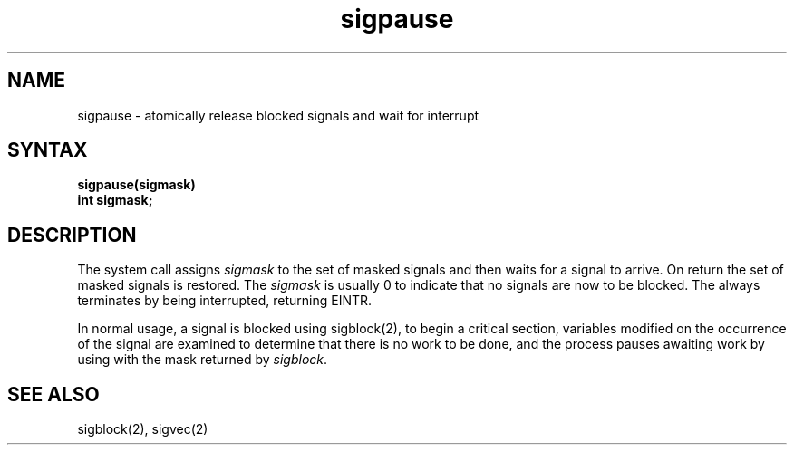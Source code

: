 .TH sigpause 2
.SH NAME
sigpause \- atomically release blocked signals and wait for interrupt
.SH SYNTAX
.ft B
sigpause(sigmask)
.br
int sigmask;
.ft R
.SH DESCRIPTION
The
.PN sigpause
system call
assigns 
.I sigmask
to the set of masked signals
and then waits for a signal to arrive.
On return the set of masked signals is restored.
The
.I sigmask
is usually 0 to indicate that no
signals are now to be blocked.
The
.PN sigpause
always terminates by being interrupted, returning EINTR.
.PP
In normal usage, a signal is blocked using
sigblock(2),
to begin a critical section, variables modified on the occurrence
of the signal are examined to determine that there is no work
to be done, and the process pauses awaiting work by using
.PN sigpause
with the mask returned by
.IR sigblock .
.SH SEE ALSO
sigblock(2), sigvec(2)

